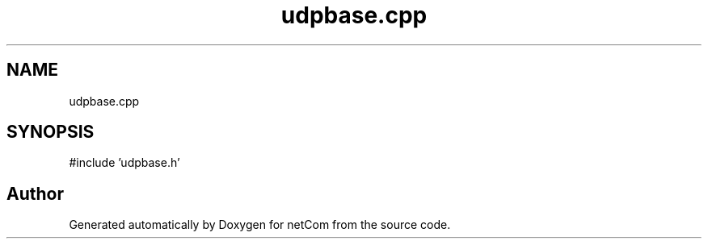 .TH "udpbase.cpp" 3 "Version 1.0.0" "netCom" \" -*- nroff -*-
.ad l
.nh
.SH NAME
udpbase.cpp
.SH SYNOPSIS
.br
.PP
\fR#include 'udpbase\&.h'\fP
.br

.SH "Author"
.PP 
Generated automatically by Doxygen for netCom from the source code\&.
